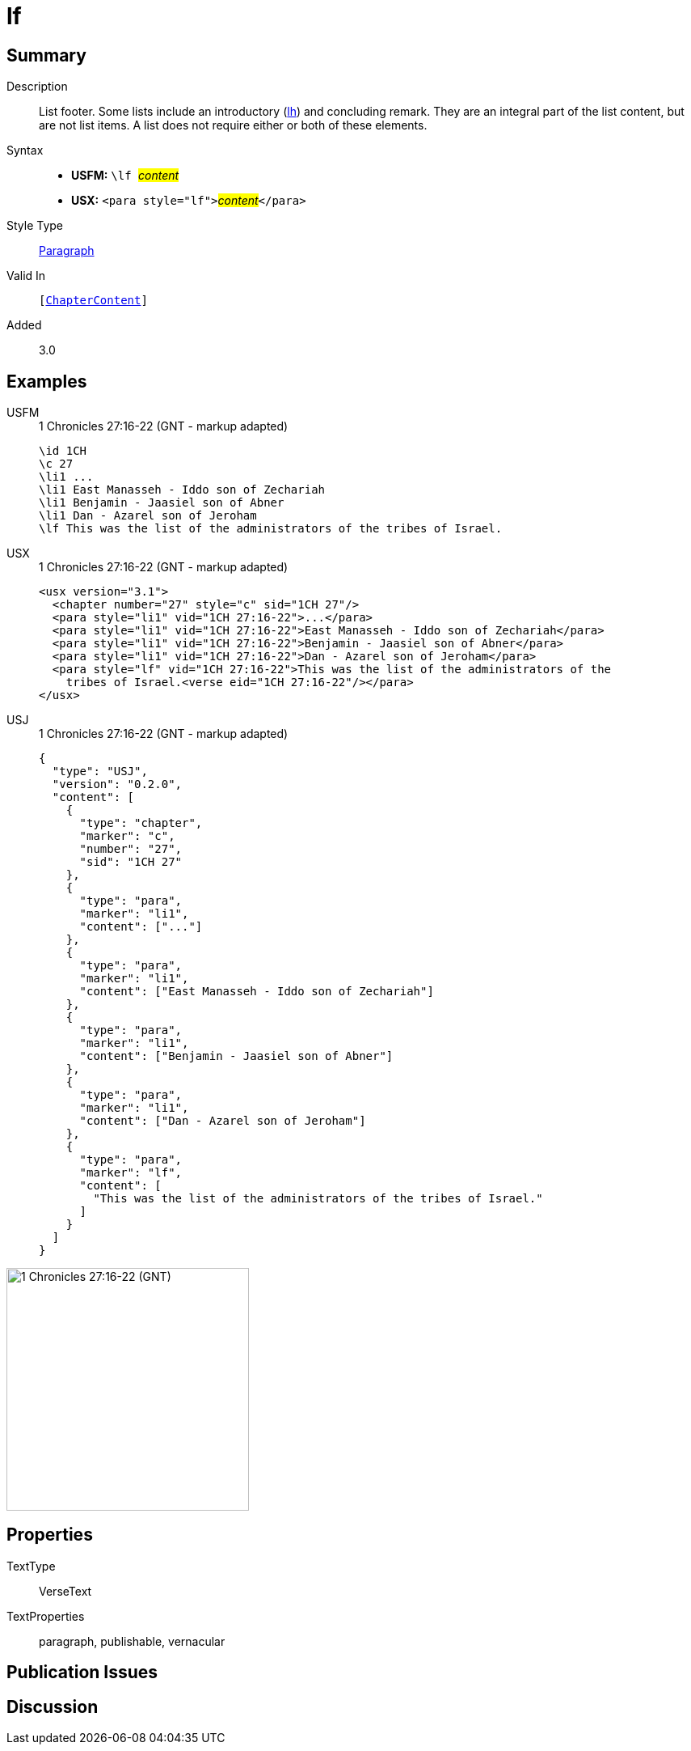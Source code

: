 = lf
:description: List footer
:url-repo: https://github.com/usfm-bible/tcdocs/blob/main/markers/para/lf.adoc
:noindex:
ifndef::localdir[]
:source-highlighter: rouge
:localdir: ../
endif::[]
:imagesdir: {localdir}/images

// tag::public[]

== Summary

Description:: List footer. Some lists include an introductory (xref:para:lists/lh.adoc[lh]) and concluding remark. They are an integral part of the list content, but are not list items. A list does not require either or both of these elements.
Syntax::
* *USFM:* ``++\lf ++``#__content__#
* *USX:* ``++<para style="lf">++``#__content__#``++</para>++``
Style Type:: xref:para:index.adoc[Paragraph]
Valid In:: `[xref:doc:index.adoc#doc-book-chapter-content[ChapterContent]]`
// tag::spec[]
Added:: 3.0
// end::spec[]

== Examples

[tabs]
======
USFM::
+
.1 Chronicles 27:16-22 (GNT - markup adapted)
[source#src-usfm-para-lf_1,usfm,highlight=7]
----
\id 1CH
\c 27
\li1 ...
\li1 East Manasseh - Iddo son of Zechariah
\li1 Benjamin - Jaasiel son of Abner
\li1 Dan - Azarel son of Jeroham
\lf This was the list of the administrators of the tribes of Israel.
----
USX::
+
.1 Chronicles 27:16-22 (GNT - markup adapted)
[source#src-usx-para-lf_1,xml,highlight=7]
----
<usx version="3.1">
  <chapter number="27" style="c" sid="1CH 27"/>
  <para style="li1" vid="1CH 27:16-22">...</para>
  <para style="li1" vid="1CH 27:16-22">East Manasseh - Iddo son of Zechariah</para>
  <para style="li1" vid="1CH 27:16-22">Benjamin - Jaasiel son of Abner</para>
  <para style="li1" vid="1CH 27:16-22">Dan - Azarel son of Jeroham</para>
  <para style="lf" vid="1CH 27:16-22">This was the list of the administrators of the
    tribes of Israel.<verse eid="1CH 27:16-22"/></para>
</usx>
----
USJ::
+
.1 Chronicles 27:16-22 (GNT - markup adapted)
[source#src-usj-para-lf_1,json,highlight=]
----
{
  "type": "USJ",
  "version": "0.2.0",
  "content": [
    {
      "type": "chapter",
      "marker": "c",
      "number": "27",
      "sid": "1CH 27"
    },
    {
      "type": "para",
      "marker": "li1",
      "content": ["..."]
    },
    {
      "type": "para",
      "marker": "li1",
      "content": ["East Manasseh - Iddo son of Zechariah"]
    },
    {
      "type": "para",
      "marker": "li1",
      "content": ["Benjamin - Jaasiel son of Abner"]
    },
    {
      "type": "para",
      "marker": "li1",
      "content": ["Dan - Azarel son of Jeroham"]
    },
    {
      "type": "para",
      "marker": "lf",
      "content": [
        "This was the list of the administrators of the tribes of Israel."
      ]
    }
  ]
}
----
======

image::para/lf_1.jpg[1 Chronicles 27:16-22 (GNT),300]

== Properties

TextType:: VerseText
TextProperties:: paragraph, publishable, vernacular

== Publication Issues

// end::public[]

== Discussion
